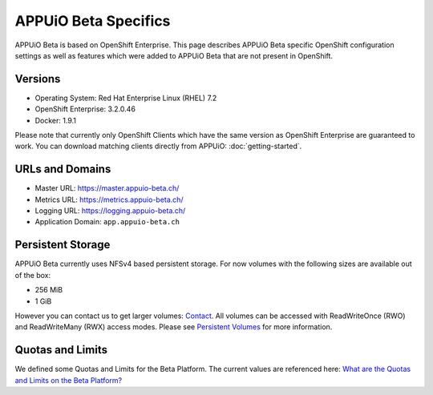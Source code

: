 APPUiO Beta Specifics
=====================

APPUiO Beta is based on OpenShift Enterprise. This page describes APPUiO
Beta specific OpenShift configuration settings as well as features which
were added to APPUiO Beta that are not present in OpenShift.

Versions
--------

-  Operating System: Red Hat Enterprise Linux (RHEL) 7.2
-  OpenShift Enterprise: 3.2.0.46
-  Docker: 1.9.1

Please note that currently only OpenShift Clients which have the same version
as OpenShift Enterprise are guaranteed to work.
You can download matching clients directly from APPUiO: :doc:`getting-started`.

URLs and Domains
----------------

-  Master URL: https://master.appuio-beta.ch/
-  Metrics URL: https://metrics.appuio-beta.ch/
-  Logging URL: https://logging.appuio-beta.ch/
-  Application Domain: ``app.appuio-beta.ch``

Persistent Storage
------------------

APPUiO Beta currently uses NFSv4 based persistent storage. For now
volumes with the following sizes are available out of the box:

* 256 MiB
* 1 GiB

However you can contact us to get larger volumes: `Contact <http://appuio.ch/#contact>`__.
All volumes can be accessed with ReadWriteOnce (RWO) and ReadWriteMany (RWX)
access modes. Please see `Persistent Volumes <https://docs.openshift.com/enterprise/latest/dev_guide/persistent_volumes.html>`__
for more information.

Quotas and Limits
-----------------

We defined some Quotas and Limits for the Beta Platform. The current
values are referenced here: `What are the Quotas and Limits on the Beta Platform? <https://forum.appuio.ch/topic/18/what-are-the-quotas-and-limits-on-the-beta-platform>`__
